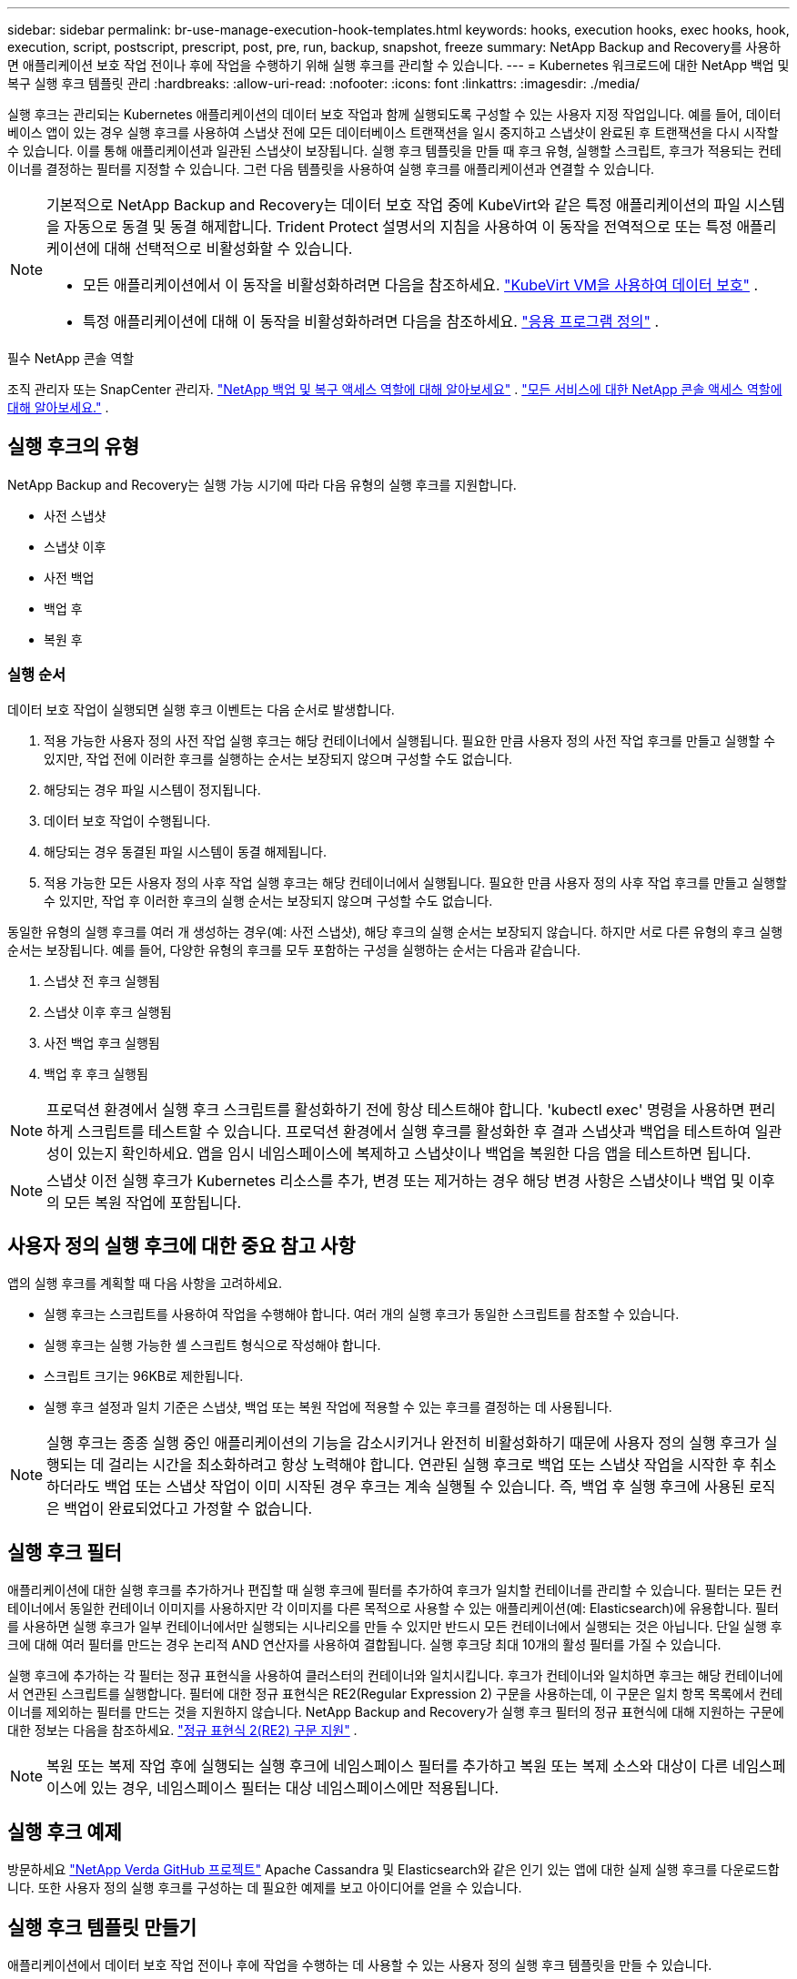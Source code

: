 ---
sidebar: sidebar 
permalink: br-use-manage-execution-hook-templates.html 
keywords: hooks, execution hooks, exec hooks, hook, execution, script, postscript, prescript, post, pre, run, backup, snapshot, freeze 
summary: NetApp Backup and Recovery를 사용하면 애플리케이션 보호 작업 전이나 후에 작업을 수행하기 위해 실행 후크를 관리할 수 있습니다. 
---
= Kubernetes 워크로드에 대한 NetApp 백업 및 복구 실행 후크 템플릿 관리
:hardbreaks:
:allow-uri-read: 
:nofooter: 
:icons: font
:linkattrs: 
:imagesdir: ./media/


[role="lead"]
실행 후크는 관리되는 Kubernetes 애플리케이션의 데이터 보호 작업과 함께 실행되도록 구성할 수 있는 사용자 지정 작업입니다.  예를 들어, 데이터베이스 앱이 있는 경우 실행 후크를 사용하여 스냅샷 전에 모든 데이터베이스 트랜잭션을 일시 중지하고 스냅샷이 완료된 후 트랜잭션을 다시 시작할 수 있습니다.  이를 통해 애플리케이션과 일관된 스냅샷이 보장됩니다.  실행 후크 템플릿을 만들 때 후크 유형, 실행할 스크립트, 후크가 적용되는 컨테이너를 결정하는 필터를 지정할 수 있습니다.  그런 다음 템플릿을 사용하여 실행 후크를 애플리케이션과 연결할 수 있습니다.

[NOTE]
====
기본적으로 NetApp Backup and Recovery는 데이터 보호 작업 중에 KubeVirt와 같은 특정 애플리케이션의 파일 시스템을 자동으로 동결 및 동결 해제합니다. Trident Protect 설명서의 지침을 사용하여 이 동작을 전역적으로 또는 특정 애플리케이션에 대해 선택적으로 비활성화할 수 있습니다.

* 모든 애플리케이션에서 이 동작을 비활성화하려면 다음을 참조하세요. https://docs.netapp.com/us-en/trident/trident-protect/trident-protect-requirements.html#protecting-data-with-kubevirt-vms["KubeVirt VM을 사용하여 데이터 보호"] .
* 특정 애플리케이션에 대해 이 동작을 비활성화하려면 다음을 참조하세요. https://docs.netapp.com/us-en/trident/trident-protect/trident-protect-manage-applications.html#define-an-application["응용 프로그램 정의"] .


====
.필수 NetApp 콘솔 역할
조직 관리자 또는 SnapCenter 관리자. link:reference-roles.html["NetApp 백업 및 복구 액세스 역할에 대해 알아보세요"] . https://docs.netapp.com/us-en/console-setup-admin/reference-iam-predefined-roles.html["모든 서비스에 대한 NetApp 콘솔 액세스 역할에 대해 알아보세요."^] .



== 실행 후크의 유형

NetApp Backup and Recovery는 실행 가능 시기에 따라 다음 유형의 실행 후크를 지원합니다.

* 사전 스냅샷
* 스냅샷 이후
* 사전 백업
* 백업 후
* 복원 후




=== 실행 순서

데이터 보호 작업이 실행되면 실행 후크 이벤트는 다음 순서로 발생합니다.

. 적용 가능한 사용자 정의 사전 작업 실행 후크는 해당 컨테이너에서 실행됩니다.  필요한 만큼 사용자 정의 사전 작업 후크를 만들고 실행할 수 있지만, 작업 전에 이러한 후크를 실행하는 순서는 보장되지 않으며 구성할 수도 없습니다.
. 해당되는 경우 파일 시스템이 정지됩니다.
. 데이터 보호 작업이 수행됩니다.
. 해당되는 경우 동결된 파일 시스템이 동결 해제됩니다.
. 적용 가능한 모든 사용자 정의 사후 작업 실행 후크는 해당 컨테이너에서 실행됩니다.  필요한 만큼 사용자 정의 사후 작업 후크를 만들고 실행할 수 있지만, 작업 후 이러한 후크의 실행 순서는 보장되지 않으며 구성할 수도 없습니다.


동일한 유형의 실행 후크를 여러 개 생성하는 경우(예: 사전 스냅샷), 해당 후크의 실행 순서는 보장되지 않습니다.  하지만 서로 다른 유형의 후크 실행 순서는 보장됩니다.  예를 들어, 다양한 유형의 후크를 모두 포함하는 구성을 실행하는 순서는 다음과 같습니다.

. 스냅샷 전 후크 실행됨
. 스냅샷 이후 후크 실행됨
. 사전 백업 후크 실행됨
. 백업 후 후크 실행됨



NOTE: 프로덕션 환경에서 실행 후크 스크립트를 활성화하기 전에 항상 테스트해야 합니다.  'kubectl exec' 명령을 사용하면 편리하게 스크립트를 테스트할 수 있습니다.  프로덕션 환경에서 실행 후크를 활성화한 후 결과 스냅샷과 백업을 테스트하여 일관성이 있는지 확인하세요.  앱을 임시 네임스페이스에 복제하고 스냅샷이나 백업을 복원한 다음 앱을 테스트하면 됩니다.


NOTE: 스냅샷 이전 실행 후크가 Kubernetes 리소스를 추가, 변경 또는 제거하는 경우 해당 변경 사항은 스냅샷이나 백업 및 이후의 모든 복원 작업에 포함됩니다.



== 사용자 정의 실행 후크에 대한 중요 참고 사항

앱의 실행 후크를 계획할 때 다음 사항을 고려하세요.

* 실행 후크는 스크립트를 사용하여 작업을 수행해야 합니다.  여러 개의 실행 후크가 동일한 스크립트를 참조할 수 있습니다.
* 실행 후크는 실행 가능한 셸 스크립트 형식으로 작성해야 합니다.
* 스크립트 크기는 96KB로 제한됩니다.
* 실행 후크 설정과 일치 기준은 스냅샷, 백업 또는 복원 작업에 적용할 수 있는 후크를 결정하는 데 사용됩니다.



NOTE: 실행 후크는 종종 실행 중인 애플리케이션의 기능을 감소시키거나 완전히 비활성화하기 때문에 사용자 정의 실행 후크가 실행되는 데 걸리는 시간을 최소화하려고 항상 노력해야 합니다.  연관된 실행 후크로 백업 또는 스냅샷 작업을 시작한 후 취소하더라도 백업 또는 스냅샷 작업이 이미 시작된 경우 후크는 계속 실행될 수 있습니다.  즉, 백업 후 실행 후크에 사용된 로직은 백업이 완료되었다고 가정할 수 없습니다.



== 실행 후크 필터

애플리케이션에 대한 실행 후크를 추가하거나 편집할 때 실행 후크에 필터를 추가하여 후크가 일치할 컨테이너를 관리할 수 있습니다.  필터는 모든 컨테이너에서 동일한 컨테이너 이미지를 사용하지만 각 이미지를 다른 목적으로 사용할 수 있는 애플리케이션(예: Elasticsearch)에 유용합니다.  필터를 사용하면 실행 후크가 일부 컨테이너에서만 실행되는 시나리오를 만들 수 있지만 반드시 모든 컨테이너에서 실행되는 것은 아닙니다.  단일 실행 후크에 대해 여러 필터를 만드는 경우 논리적 AND 연산자를 사용하여 결합됩니다.  실행 후크당 최대 10개의 활성 필터를 가질 수 있습니다.

실행 후크에 추가하는 각 필터는 정규 표현식을 사용하여 클러스터의 컨테이너와 일치시킵니다.  후크가 컨테이너와 일치하면 후크는 해당 컨테이너에서 연관된 스크립트를 실행합니다.  필터에 대한 정규 표현식은 RE2(Regular Expression 2) 구문을 사용하는데, 이 구문은 일치 항목 목록에서 컨테이너를 제외하는 필터를 만드는 것을 지원하지 않습니다.  NetApp Backup and Recovery가 실행 후크 필터의 정규 표현식에 대해 지원하는 구문에 대한 정보는 다음을 참조하세요. https://github.com/google/re2/wiki/Syntax["정규 표현식 2(RE2) 구문 지원"^] .


NOTE: 복원 또는 복제 작업 후에 실행되는 실행 후크에 네임스페이스 필터를 추가하고 복원 또는 복제 소스와 대상이 다른 네임스페이스에 있는 경우, 네임스페이스 필터는 대상 네임스페이스에만 적용됩니다.



== 실행 후크 예제

방문하세요 https://github.com/NetApp/Verda["NetApp Verda GitHub 프로젝트"] Apache Cassandra 및 Elasticsearch와 같은 인기 있는 앱에 대한 실제 실행 후크를 다운로드합니다.  또한 사용자 정의 실행 후크를 구성하는 데 필요한 예제를 보고 아이디어를 얻을 수 있습니다.



== 실행 후크 템플릿 만들기

애플리케이션에서 데이터 보호 작업 전이나 후에 작업을 수행하는 데 사용할 수 있는 사용자 정의 실행 후크 템플릿을 만들 수 있습니다.

.단계
. 콘솔에서 *보호* > *백업 및 복구*로 이동합니다.
. *설정* 탭을 선택하세요.
. *실행 후크 템플릿* 섹션을 확장합니다.
. *실행 후크 템플릿 만들기*를 선택합니다.
. 실행 후크의 이름을 입력하세요.
. 원하는 후크 유형을 선택하세요. 예를 들어, 복원 후 후크는 복원 작업이 완료된 후 실행됩니다.
. *스크립트* 텍스트 상자에 실행 후크 템플릿의 일부로 실행하려는 실행 가능한 셸 스크립트를 입력합니다.  선택적으로 *스크립트 업로드*를 선택하여 스크립트 파일을 업로드할 수 있습니다.
. *만들기*를 선택하세요.
+
템플릿이 생성되어 *실행 후크 템플릿* 섹션의 템플릿 목록에 나타납니다.


